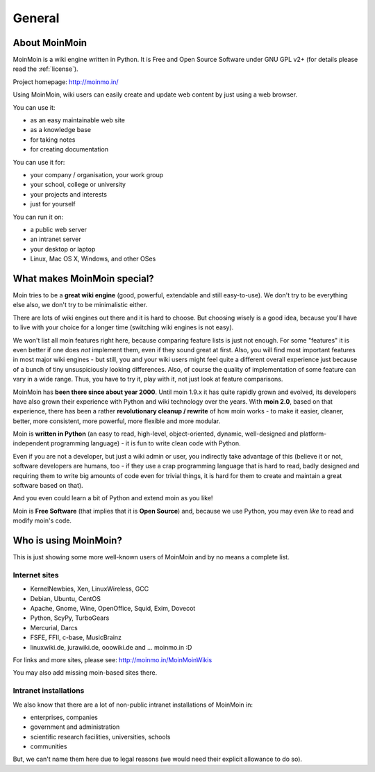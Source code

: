 =======
General
=======

About MoinMoin
--------------
MoinMoin is a wiki engine written in Python. It is Free and Open Source
Software under GNU GPL v2+ (for details please read the :ref:`license`).

Project homepage: http://moinmo.in/

Using MoinMoin, wiki users can easily create and update web content by just
using a web browser.

You can use it:

* as an easy maintainable web site
* as a knowledge base
* for taking notes
* for creating documentation

You can use it for:

* your company / organisation, your work group
* your school, college or university
* your projects and interests
* just for yourself

You can run it on:

* a public web server
* an intranet server
* your desktop or laptop
* Linux, Mac OS X, Windows, and other OSes


What makes MoinMoin special?
----------------------------
Moin tries to be a **great wiki engine** (good, powerful, extendable and still
easy-to-use). We don't try to be everything else also, we don't try to be
minimalistic either.

There are lots of wiki engines out there and it is hard to choose.
But choosing wisely is a good idea, because you'll have to live with your
choice for a longer time (switching wiki engines is not easy).

We won't list all moin features right here, because comparing feature lists
is just not enough. For some "features" it is even better if one does *not*
implement them, even if they sound great at first. Also, you will find most
important features in most major wiki engines - but still, you and your wiki
users might feel quite a different overall experience just because of a bunch
of tiny unsuspiciously looking differences. Also, of course the quality of
implementation of some feature can vary in a wide range. Thus, you have to
try it, play with it, not just look at feature comparisons.

MoinMoin has **been there since about year 2000**.
Until moin 1.9.x it has quite rapidly grown and evolved, its developers have
also grown their experience with Python and wiki technology over the years.
With **moin 2.0**, based on that experience, there has been a rather
**revolutionary cleanup / rewrite** of how moin works - to make it easier,
cleaner, better, more consistent, more powerful, more flexible and more
modular.

Moin is **written in Python** (an easy to read, high-level, object-oriented,
dynamic, well-designed and platform-independent programming language) - it
is fun to write clean code with Python.

Even if you are not a developer, but just a wiki admin or user, you indirectly
take advantage of this (believe it or not, software developers are humans,
too - if they use a crap programming language that is hard to read, badly
designed and requiring them to write big amounts of code even for trivial
things, it is hard for them to create and maintain a great software based on
that).

And you even could learn a bit of Python and extend moin as you like!

Moin is **Free Software** (that implies that it is **Open Source**) and,
because we use Python, you may even *like* to read and modify moin's code.


Who is using MoinMoin?
----------------------
This is just showing some more well-known users of MoinMoin and by no means
a complete list.

Internet sites
~~~~~~~~~~~~~~
* KernelNewbies, Xen, LinuxWireless, GCC
* Debian, Ubuntu, CentOS
* Apache, Gnome, Wine, OpenOffice, Squid, Exim, Dovecot
* Python, ScyPy, TurboGears
* Mercurial, Darcs
* FSFE, FFII, c-base, MusicBrainz
* linuxwiki.de, jurawiki.de, ooowiki.de and ... moinmo.in :D

For links and more sites, please see: http://moinmo.in/MoinMoinWikis

You may also add missing moin-based sites there.


Intranet installations
~~~~~~~~~~~~~~~~~~~~~~
We also know that there are a lot of non-public intranet installations of
MoinMoin in:

* enterprises, companies
* government and administration
* scientific research facilities, universities, schools
* communities
  
But, we can't name them here due to legal reasons (we would need their explicit
allowance to do so).

